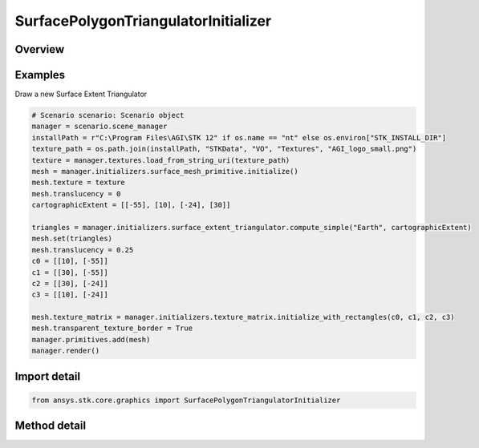 SurfacePolygonTriangulatorInitializer
=====================================

.. py:class:: ansys.stk.core.graphics.SurfacePolygonTriangulatorInitializer

   Triangulates a polygon, with an optional hole, on a central body, into a triangle mesh and a surrounding boundary. The mesh is commonly visualized with the triangle mesh primitive or surface mesh primitive...

.. py:currentmodule:: SurfacePolygonTriangulatorInitializer

Overview
--------

.. tab-set::

    .. tab-item:: Methods

        .. list-table::
            :header-rows: 0
            :widths: auto

            * - :py:attr:`~ansys.stk.core.graphics.SurfacePolygonTriangulatorInitializer.compute`
              - Compute the triangulation on the specified centralBody for a polygon whose boundary is defined by the specified positions. This is equivalent to calling Compute with an altitude of 0, a granularity of 1 degree, and a positionsWindingOrder of compute.
            * - :py:attr:`~ansys.stk.core.graphics.SurfacePolygonTriangulatorInitializer.compute_cartographic`
              - For convenience. Computes the triangulation on the specified centralBody for a polygon whose boundary is defined by the specified cartographic positions. This is equivalent to converting each position in positions to cartesian and calling Compute.
            * - :py:attr:`~ansys.stk.core.graphics.SurfacePolygonTriangulatorInitializer.compute_with_hole`
              - Compute the triangulation on the specified centralBody for a polygon whose boundary is defined by the specified positions with a hole specified by holePositions. This is equivalent to calling Compute with an altitude of 0 and a granularity of 1 degree.
            * - :py:attr:`~ansys.stk.core.graphics.SurfacePolygonTriangulatorInitializer.compute_with_hole_altitude_and_granularity`
              - Compute the triangulation on the specified centralBody for a polygon whose boundary is defined by the specified positions with a hole specified by holePositions.
            * - :py:attr:`~ansys.stk.core.graphics.SurfacePolygonTriangulatorInitializer.compute_with_altitude_and_granularity`
              - Compute the triangulation on the specified centralBody for a polygon whose boundary is defined by the specified positions.
            * - :py:attr:`~ansys.stk.core.graphics.SurfacePolygonTriangulatorInitializer.compute_cartographic_with_altitude_and_granularity`
              - For convenience. Computes the triangulation on the specified centralBody for a polygon whose boundary is defined by the specified cartographic positions. This is equivalent to converting each position in positions to cartesian and calling Compute.


Examples
--------

Draw a new Surface Extent Triangulator

.. code-block:: python

    # Scenario scenario: Scenario object
    manager = scenario.scene_manager
    installPath = r"C:\Program Files\AGI\STK 12" if os.name == "nt" else os.environ["STK_INSTALL_DIR"]
    texture_path = os.path.join(installPath, "STKData", "VO", "Textures", "AGI_logo_small.png")
    texture = manager.textures.load_from_string_uri(texture_path)
    mesh = manager.initializers.surface_mesh_primitive.initialize()
    mesh.texture = texture
    mesh.translucency = 0
    cartographicExtent = [[-55], [10], [-24], [30]]

    triangles = manager.initializers.surface_extent_triangulator.compute_simple("Earth", cartographicExtent)
    mesh.set(triangles)
    mesh.translucency = 0.25
    c0 = [[10], [-55]]
    c1 = [[30], [-55]]
    c2 = [[30], [-24]]
    c3 = [[10], [-24]]

    mesh.texture_matrix = manager.initializers.texture_matrix.initialize_with_rectangles(c0, c1, c2, c3)
    mesh.transparent_texture_border = True
    manager.primitives.add(mesh)
    manager.render()


Import detail
-------------

.. code-block:: python

    from ansys.stk.core.graphics import SurfacePolygonTriangulatorInitializer



Method detail
-------------

.. py:method:: compute(self, central_body: str, positions: list) -> SurfaceTriangulatorResult
    :canonical: ansys.stk.core.graphics.SurfacePolygonTriangulatorInitializer.compute

    Compute the triangulation on the specified centralBody for a polygon whose boundary is defined by the specified positions. This is equivalent to calling Compute with an altitude of 0, a granularity of 1 degree, and a positionsWindingOrder of compute.

    :Parameters:

        **central_body** : :obj:`~str`

        **positions** : :obj:`~list`


    :Returns:

        :obj:`~SurfaceTriangulatorResult`

.. py:method:: compute_cartographic(self, central_body: str, positions: list) -> SurfaceTriangulatorResult
    :canonical: ansys.stk.core.graphics.SurfacePolygonTriangulatorInitializer.compute_cartographic

    For convenience. Computes the triangulation on the specified centralBody for a polygon whose boundary is defined by the specified cartographic positions. This is equivalent to converting each position in positions to cartesian and calling Compute.

    :Parameters:

        **central_body** : :obj:`~str`

        **positions** : :obj:`~list`


    :Returns:

        :obj:`~SurfaceTriangulatorResult`

.. py:method:: compute_with_hole(self, central_body: str, positions: list, hole_positions: list) -> SurfaceTriangulatorResult
    :canonical: ansys.stk.core.graphics.SurfacePolygonTriangulatorInitializer.compute_with_hole

    Compute the triangulation on the specified centralBody for a polygon whose boundary is defined by the specified positions with a hole specified by holePositions. This is equivalent to calling Compute with an altitude of 0 and a granularity of 1 degree.

    :Parameters:

        **central_body** : :obj:`~str`

        **positions** : :obj:`~list`

        **hole_positions** : :obj:`~list`


    :Returns:

        :obj:`~SurfaceTriangulatorResult`

.. py:method:: compute_with_hole_altitude_and_granularity(self, central_body: str, positions: list, hole_positions: list, altitude: float, granularity: float) -> SurfaceTriangulatorResult
    :canonical: ansys.stk.core.graphics.SurfacePolygonTriangulatorInitializer.compute_with_hole_altitude_and_granularity

    Compute the triangulation on the specified centralBody for a polygon whose boundary is defined by the specified positions with a hole specified by holePositions.

    :Parameters:

        **central_body** : :obj:`~str`

        **positions** : :obj:`~list`

        **hole_positions** : :obj:`~list`

        **altitude** : :obj:`~float`

        **granularity** : :obj:`~float`


    :Returns:

        :obj:`~SurfaceTriangulatorResult`

.. py:method:: compute_with_altitude_and_granularity(self, central_body: str, positions: list, altitude: float, granularity: float, positions_winding_order: WindingOrder) -> SurfaceTriangulatorResult
    :canonical: ansys.stk.core.graphics.SurfacePolygonTriangulatorInitializer.compute_with_altitude_and_granularity

    Compute the triangulation on the specified centralBody for a polygon whose boundary is defined by the specified positions.

    :Parameters:

        **central_body** : :obj:`~str`

        **positions** : :obj:`~list`

        **altitude** : :obj:`~float`

        **granularity** : :obj:`~float`

        **positions_winding_order** : :obj:`~WindingOrder`


    :Returns:

        :obj:`~SurfaceTriangulatorResult`

.. py:method:: compute_cartographic_with_altitude_and_granularity(self, central_body: str, positions: list, altitude: float, granularity: float, positions_winding_order: WindingOrder) -> SurfaceTriangulatorResult
    :canonical: ansys.stk.core.graphics.SurfacePolygonTriangulatorInitializer.compute_cartographic_with_altitude_and_granularity

    For convenience. Computes the triangulation on the specified centralBody for a polygon whose boundary is defined by the specified cartographic positions. This is equivalent to converting each position in positions to cartesian and calling Compute.

    :Parameters:

        **central_body** : :obj:`~str`

        **positions** : :obj:`~list`

        **altitude** : :obj:`~float`

        **granularity** : :obj:`~float`

        **positions_winding_order** : :obj:`~WindingOrder`


    :Returns:

        :obj:`~SurfaceTriangulatorResult`

